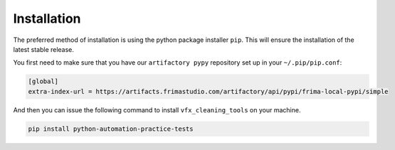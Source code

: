 .. highlight:: shell

============
Installation
============

The preferred method of installation is using the python
package installer ``pip``. This will ensure the installation
of the latest stable release.

You first need to make sure that you have our ``artifactory pypy``
repository set up in your ``~/.pip/pip.conf``:

.. code-block:: sh

   [global]
   extra-index-url = https://artifacts.frimastudio.com/artifactory/api/pypi/frima-local-pypi/simple


And then you can issue the following command to install ``vfx_cleaning_tools``
on your machine.

.. code-block:: sh

   pip install python-automation-practice-tests
